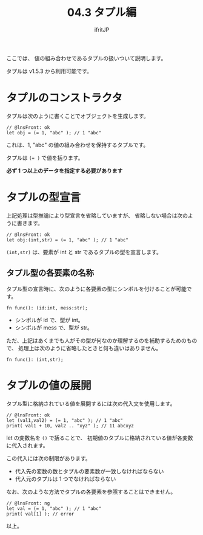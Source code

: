 #+TITLE: 04.3 タプル編
# -*- coding:utf-8 -*-
#+AUTHOR: ifritJP
#+STARTUP: nofold
#+OPTIONS: ^:{}
#+HTML_HEAD: <link rel="stylesheet" type="text/css" href="org-mode-document.css" />

ここでは、 値の組み合わせであるタプルの扱いついて説明します。

タプルは v1.5.3 から利用可能です。

* タプルのコンストラクタ

タプルは次のように書くことでオブジェクトを生成します。

#+BEGIN_SRC lns
// @lnsFront: ok
let obj = (= 1, "abc" ); // 1 "abc"
#+END_SRC

これは、1, "abc" の値の組み合わせを保持するタプルです。

タプルは ~(= )~ で値を括ります。

*必ず 1 つ以上のデータを指定する必要があります*

* タプルの型宣言

上記処理は型推論により型宣言を省略していますが、
省略しない場合は次のように書きます。

#+BEGIN_SRC lns
// @lnsFront: ok
let obj:(int,str) = (= 1, "abc" ); // 1 "abc"
#+END_SRC

~(int,str)~ は、要素が int と str であるタプルの型を宣言します。

** タプル型の各要素の名称

タプル型の宣言時に、次のように各要素の型にシンボルを付けることが可能です。

#+BEGIN_SRC lns
fn func(): (id:int, mess:str);
#+END_SRC

- シンボルが id で、型が int。
- シンボルが mess で、型が str。

ただ、上記はあくまでも人がその型が何なのか理解するのを補助するためのもので、
処理上は次のように省略したときと何も違いはありません。

#+BEGIN_SRC lns
fn func(): (int,str);
#+END_SRC

* タプルの値の展開

タプル型に格納されている値を展開するには次の代入文を使用します。

#+BEGIN_SRC lns
// @lnsFront: ok
let (val1,val2) = (= 1, "abc" ); // 1 "abc"
print( val1 + 10, val2 .. "xyz" ); // 11 abcxyz
#+END_SRC

let の変数名を =()= で括ることで、
初期値のタプルに格納されている値が各変数に代入されます。

この代入には次の制限があります。

- 代入先の変数の数とタプルの要素数が一致しなければならない
- 代入元のタプルは 1 つでなければならない

なお、次のような方法でタプルの各要素を参照することはできません。 

#+BEGIN_SRC lns
// @lnsFront: ng
let val = (= 1, "abc" ); // 1 "abc"
print( val[1] ); // error
#+END_SRC

以上。
